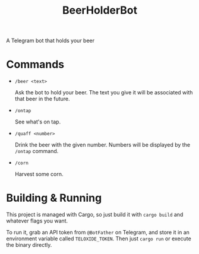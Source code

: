 #+title: BeerHolderBot
A Telegram bot that holds your beer
#+html: <a href="https://crates.io/crates/BeerHolderBot"><img alt="Crates.io" src="https://img.shields.io/crates/d/BeerHolderBot?style=for-the-badge"></img></a>
* Commands
- =/beer <text>=

  Ask the bot to hold your beer. The text you give it will be associated with that beer in the future.
- =/ontap=

  See what's on tap.
- =/quaff <number>=
  
  Drink the beer with the given number. Numbers will be displayed by the =/ontap= command.

- =/corn=

  Harvest some corn.
* Building & Running
This project is managed with Cargo, so just build it with =cargo build= and whatever flags you want.

To run it, grab an API token from ~@BotFather~ on Telegram, and store it in an environment variable called =TELOXIDE_TOKEN=. Then just =cargo run= or execute the binary directly.
